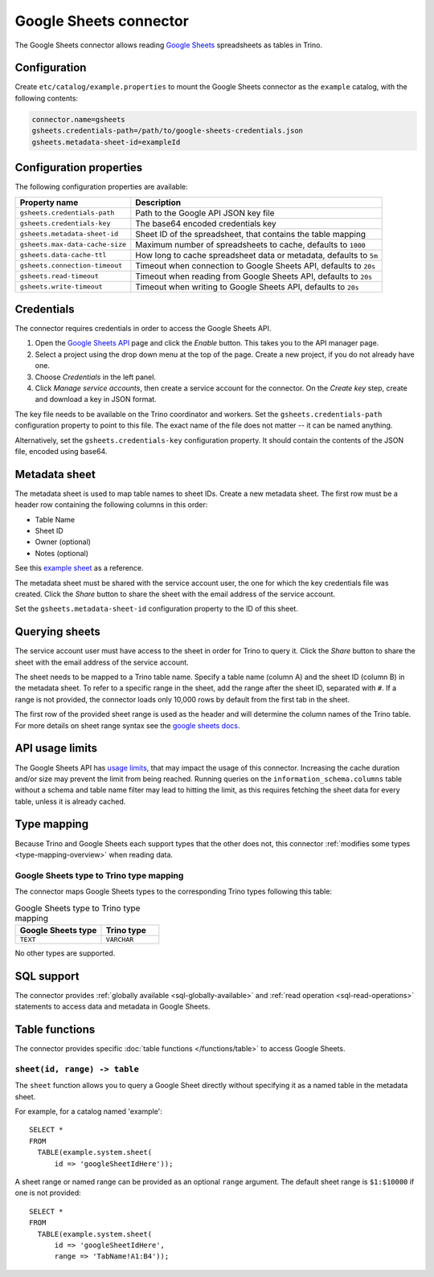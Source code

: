 =======================
Google Sheets connector
=======================

.. raw:: html

  <img src="../_static/img/google-sheets.png" class="connector-logo">

The Google Sheets connector allows reading `Google Sheets <https://www.google.com/sheets/about/>`_ spreadsheets as tables in Trino.

Configuration
-------------

Create ``etc/catalog/example.properties`` to mount the Google Sheets connector
as the ``example`` catalog, with the following contents:

.. code-block:: text

    connector.name=gsheets
    gsheets.credentials-path=/path/to/google-sheets-credentials.json
    gsheets.metadata-sheet-id=exampleId

Configuration properties
------------------------

The following configuration properties are available:

=================================== =====================================================================
Property name                       Description
=================================== =====================================================================
``gsheets.credentials-path``        Path to the Google API JSON key file
``gsheets.credentials-key``         The base64 encoded credentials key
``gsheets.metadata-sheet-id``       Sheet ID of the spreadsheet, that contains the table mapping
``gsheets.max-data-cache-size``     Maximum number of spreadsheets to cache, defaults to ``1000``
``gsheets.data-cache-ttl``          How long to cache spreadsheet data or metadata, defaults to ``5m``
``gsheets.connection-timeout``      Timeout when connection to Google Sheets API, defaults to ``20s``
``gsheets.read-timeout``            Timeout when reading from Google Sheets API, defaults to ``20s``
``gsheets.write-timeout``           Timeout when writing to Google Sheets API, defaults to ``20s``
=================================== =====================================================================

Credentials
-----------

The connector requires credentials in order to access the Google Sheets API.

1. Open the `Google Sheets API <https://console.developers.google.com/apis/library/sheets.googleapis.com>`_
   page and click the *Enable* button. This takes you to the API manager page.

2. Select a project using the drop down menu at the top of the page.
   Create a new project, if you do not already have one.

3. Choose *Credentials* in the left panel.

4. Click *Manage service accounts*, then create a service account for the connector.
   On the *Create key* step, create and download a key in JSON format.

The key file needs to be available on the Trino coordinator and workers.
Set the ``gsheets.credentials-path`` configuration property to point to this file.
The exact name of the file does not matter -- it can be named anything.

Alternatively, set the ``gsheets.credentials-key`` configuration property.
It should contain the contents of the JSON file, encoded using base64.

Metadata sheet
--------------

The metadata sheet is used to map table names to sheet IDs.
Create a new metadata sheet. The first row must be a header row
containing the following columns in this order:

* Table Name
* Sheet ID
* Owner (optional)
* Notes (optional)

See this `example sheet <https://docs.google.com/spreadsheets/d/1Es4HhWALUQjoa-bQh4a8B5HROz7dpGMfq_HbfoaW5LM>`_
as a reference.

The metadata sheet must be shared with the service account user,
the one for which the key credentials file was created. Click the *Share*
button to share the sheet with the email address of the service account.

Set the ``gsheets.metadata-sheet-id`` configuration property to the ID of this sheet.

Querying sheets
---------------

The service account user must have access to the sheet in order for Trino
to query it. Click the *Share* button to share the sheet with the email
address of the service account.

The sheet needs to be mapped to a Trino table name. Specify a table name
(column A) and the sheet ID (column B) in the metadata sheet. To refer
to a specific range in the sheet, add the range after the sheet ID, separated
with ``#``. If a range is not provided, the connector loads only 10,000 rows by default from
the first tab in the sheet.

The first row of the provided sheet range is used as the header and will determine the column
names of the Trino table.
For more details on sheet range syntax see the `google sheets docs <https://developers.google.com/sheets/api/guides/concepts>`_.

API usage limits
----------------

The Google Sheets API has `usage limits <https://developers.google.com/sheets/api/limits>`_,
that may impact the usage of this connector. Increasing the cache duration and/or size
may prevent the limit from being reached. Running queries on the ``information_schema.columns``
table without a schema and table name filter may lead to hitting the limit, as this requires
fetching the sheet data for every table, unless it is already cached.

Type mapping
------------

Because Trino and Google Sheets each support types that the other does not, this
connector :ref:`modifies some types <type-mapping-overview>` when reading data.

Google Sheets type to Trino type mapping
^^^^^^^^^^^^^^^^^^^^^^^^^^^^^^^^^^^^^^^^

The connector maps Google Sheets types to the corresponding Trino types
following this table:

.. list-table:: Google Sheets type to Trino type mapping
  :widths: 30, 20
  :header-rows: 1

  * - Google Sheets type
    - Trino type
  * - ``TEXT``
    - ``VARCHAR``

No other types are supported.

.. _google-sheets-sql-support:

SQL support
-----------

The connector provides :ref:`globally available <sql-globally-available>` and
:ref:`read operation <sql-read-operations>` statements to access data and
metadata in Google Sheets.

Table functions
---------------

The connector provides specific :doc:`table functions </functions/table>` to
access Google Sheets.

.. _google-sheets-sheet-function:

``sheet(id, range) -> table``
^^^^^^^^^^^^^^^^^^^^^^^^^^^^^^^^^^^^^^^^^^^^^^^^

The ``sheet`` function allows you to query a Google Sheet directly without
specifying it as a named table in the metadata sheet.

For example, for a catalog named 'example'::

    SELECT *
    FROM
      TABLE(example.system.sheet(
          id => 'googleSheetIdHere'));

A sheet range or named range can be provided as an optional ``range`` argument.
The default sheet range is ``$1:$10000`` if one is not provided::

    SELECT *
    FROM
      TABLE(example.system.sheet(
          id => 'googleSheetIdHere',
          range => 'TabName!A1:B4'));
